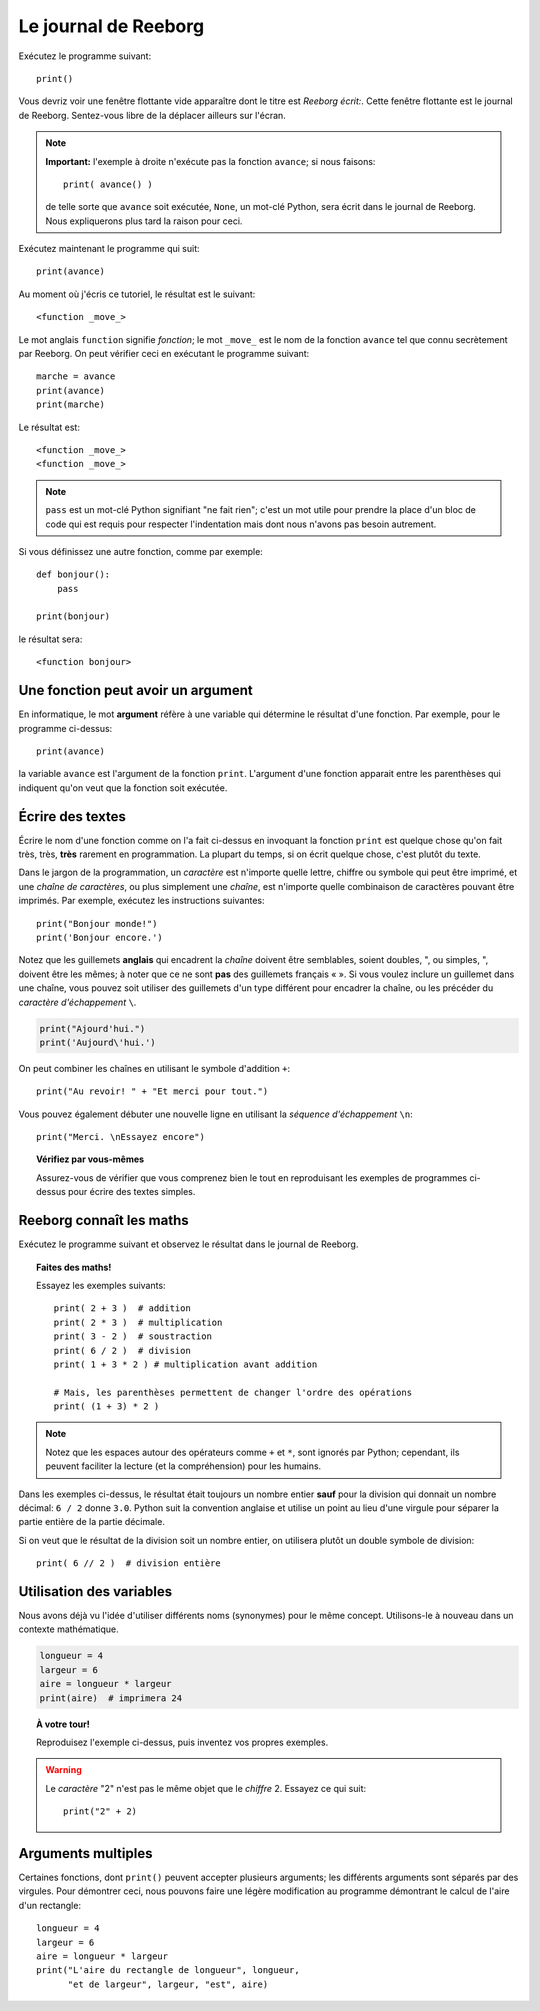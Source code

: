 Le journal de Reeborg
=====================

.. index:: print(), argument de fonction

Exécutez le programme suivant::

    print()

Vous devriz voir une fenêtre flottante vide apparaître dont
le titre est *Reeborg écrit:*.
Cette fenêtre flottante est le journal de Reeborg.
Sentez-vous libre de la déplacer ailleurs sur l'écran.

.. note::

    **Important:** l'exemple à droite n'exécute pas la fonction ``avance``;
    si nous faisons::

        print( avance() )

    de telle sorte que ``avance`` soit exécutée, ``None``, un mot-clé Python,
    sera écrit dans le journal de Reeborg.  Nous expliquerons plus tard la
    raison pour ceci.

Exécutez maintenant le programme qui suit::

    print(avance)

Au moment où j'écris ce tutoriel, le résultat est le suivant::

    <function _move_>

Le mot anglais ``function`` signifie *fonction*; le mot ``_move_``
est le nom de la fonction ``avance`` tel que connu secrètement par
Reeborg.   On peut vérifier ceci en exécutant le programme suivant::

    marche = avance
    print(avance)
    print(marche)

Le résultat est::

    <function _move_>
    <function _move_>

.. note::

    ``pass`` est un mot-clé Python signifiant "ne fait rien";
    c'est un mot utile pour prendre la place d'un bloc de
    code qui est requis pour respecter l'indentation mais dont
    nous n'avons pas besoin autrement.

Si vous définissez une autre fonction, comme par exemple::

    def bonjour():
        pass

    print(bonjour)

le résultat sera::

    <function bonjour>

Une fonction peut avoir un argument
-----------------------------------

En informatique, le mot **argument** réfère à une variable
qui détermine le résultat d'une fonction.  Par exemple,
pour le programme ci-dessus::

    print(avance)

la variable ``avance`` est l'argument de la fonction ``print``.
L'argument d'une fonction apparait entre les parenthèses qui
indiquent qu'on veut que la fonction soit exécutée.

Écrire des textes
-----------------

Écrire le nom d'une fonction comme on l'a fait ci-dessus en
invoquant la fonction ``print``
est quelque chose qu'on fait très, très, **très** rarement
en programmation.  La plupart du temps, si on écrit
quelque chose, c'est plutôt du texte.


Dans le jargon de la programmation, un *caractère* est n'importe quelle
lettre, chiffre ou symbole qui peut être imprimé, et une *chaîne de
caractères*, ou plus simplement une *chaîne*, est n'importe quelle
combinaison de caractères pouvant être imprimés. Par exemple, exécutez
les instructions suivantes::


    print("Bonjour monde!")
    print('Bonjour encore.')

Notez que les guillemets **anglais** qui encadrent la *chaîne* doivent
être semblables, soient doubles, ", ou simples, ", doivent être les
mêmes; à noter que ce ne sont **pas** des guillemets français « ». Si
vous voulez inclure un guillemet dans une chaîne, vous pouvez soit
utiliser des guillemets d'un type différent pour encadrer la chaîne, ou
les précéder du *caractère d'échappement* ``\``.

.. index:: \', \", \n, charactère d'échappement, séquence d'échappement

.. code:: py3

    print("Ajourd'hui.")
    print('Aujourd\'hui.')

On peut combiner les chaînes en utilisant le symbole d'addition ``+``::

    print("Au revoir! " + "Et merci pour tout.")

Vous pouvez également débuter une nouvelle ligne en utilisant la
*séquence d'échappement* ``\n``::


    print("Merci. \nEssayez encore")

.. topic:: Vérifiez par vous-mêmes

    Assurez-vous de vérifier que vous comprenez bien le tout en
    reproduisant les exemples de programmes ci-dessus pour écrire
    des textes simples.


Reeborg connaît les maths
-------------------------

Exécutez le programme suivant et observez le résultat dans le journal de
Reeborg.

.. index:: +, *, -, /, //

.. topic:: Faites des maths!

    Essayez les exemples suivants::

        print( 2 + 3 )  # addition
        print( 2 * 3 )  # multiplication
        print( 3 - 2 )  # soustraction
        print( 6 / 2 )  # division
        print( 1 + 3 * 2 ) # multiplication avant addition

        # Mais, les parenthèses permettent de changer l'ordre des opérations
        print( (1 + 3) * 2 )

.. note::

    Notez que les espaces autour des opérateurs comme ``+`` et ``*``,
    sont ignorés par Python; cependant, ils peuvent faciliter la lecture
    (et la compréhension) pour les humains.

Dans les exemples ci-dessus, le résultat était toujours un nombre
entier **sauf** pour la division qui donnait un nombre décimal:
``6 / 2`` donne ``3.0``.   Python suit la convention anglaise et
utilise un point au lieu d'une virgule pour séparer la partie
entière de la partie décimale.

Si on veut que le résultat de la division soit un nombre entier,
on utilisera plutôt un double symbole de division::

    print( 6 // 2 )  # division entière


Utilisation des variables
-------------------------

Nous avons déjà vu l'idée d'utiliser différents noms (synonymes) pour le
même concept. Utilisons-le à nouveau dans un
contexte mathématique.

.. code:: py3

    longueur = 4
    largeur = 6
    aire = longueur * largeur
    print(aire)  # imprimera 24

.. topic:: À votre tour!

    Reproduisez l'exemple ci-dessus, puis inventez vos propres exemples.


.. warning::

    Le *caractère* "2" n'est pas le même objet que le *chiffre* 2.
    Essayez ce qui suit::

        print("2" + 2)

Arguments multiples
-------------------

Certaines fonctions, dont ``print()`` peuvent accepter plusieurs
arguments; les différents arguments sont séparés par des virgules.
Pour démontrer ceci, nous pouvons faire une légère modification
au programme démontrant le calcul de l'aire d'un rectangle::

    longueur = 4
    largeur = 6
    aire = longueur * largeur
    print("L'aire du rectangle de longueur", longueur,
          "et de largeur", largeur, "est", aire)
